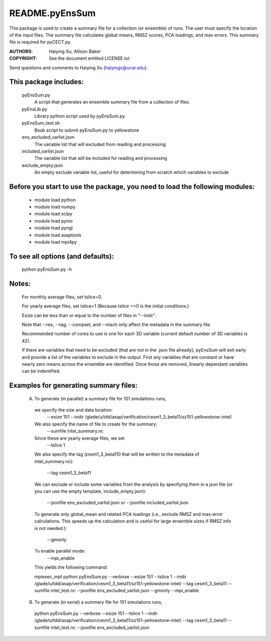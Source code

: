 ===============
README.pyEnsSum
===============

This package is used to create a summary file for a collection 
(or ensemble) of runs. The user must specify the location of the input files.
The summary file calculates global means, RMSZ scores, PCA loadings, and max errors.
This summary file is required for pyCECT.py.

:AUTHORS: Haiying Xu, Allison Baker
:COPYRIGHT: See the document entitled LICENSE.txt

Send questions and comments to Haiying Xu (haiyingx@ucar.edu).


This package includes:  
----------------------
     	pyEnsSum.py             
                            A script that generates an ensemble summary file 
     		            from a collection of files.

        pyEnsLib.py     
                            Library python script used by pyEnsSum.py

        pyEnsSum_test.sh        
                            Bsub script to submit pyEnsSum.py to yellowstone

        ens_excluded_varlist.json
                            The variable list that will excluded from
                            reading and processing

        included_varlist.json
                            The variable list that will be included for
                            reading and processing

	exclude_empty.json
	                   An empty exclude variable list, useful for 
			   determining from scratch which variables to exclude

Before you start to use the package, you need to load the following modules: 
----------------------------------------------------------------------------
       - module load python 
       - module load numpy
       - module load scipy
       - module load pynio
       - module load pyngl
       - module load asaptools
       - module load mpi4py
       
To see all options (and defaults):
----------------------------------
       python pyEnsSum.py -h

Notes:
------
       For monthly average files, set tslice=0.

       For yearly average files, set tslice=1 (Because tslice ==0 is the initial conditions.)

       Esize can be less than or equal to the number of files in "--indir".

       Note that --res, --tag, --compset, and --mach only affect the metadata 
       in the summary file.

       Recommended number of cores to use is one for each 3D variable (current 
       default number of 3D variables is 42). 

       If there are variables that need to be excluded (that are not in the .json file
       already), pyEnsSum will exit early and provide a list of the variables to exclude
       in the output.  First any variables that are constant or have nearly zero means 
       across the ensemble are identified.  Once those are removed, linearly dependant 
       variables can be indentified.


Examples for generating summary files:
--------------------------------------
	 (A) To generate (in parallel) a summary file for 151 simulations runs, 
       	 
           we specify the size and data location:
	    --esize 151
	    --indir /glade/u/tdd/asap/verification/cesm1_3_beta11/sz151-yellowstone-intel/

           We also specify the name of file to create for the summary:
 	    --sumfile intel_summary.nc 

	   Since these are yearly average files, we set
	    --tslice 1 

	   We also specify the tag (cesm1_3_beta110 that will be written to the
	   metadata of intel_summary.nc):
	    --tag cesm1_3_beta11

           We can exclude or include some variables from the analysis by specifying them 
	   in a json file (or you can use the empty template, include_empty.json):
            --jsonfile ens_excluded_varlist.json
            or --jsonfile included_varlist.json 

           To generate only global_mean and related PCA loadings (i.e., exclude 
	   RMSZ and max-error calculations.  This speeds up the calculation and 
	   is useful for large ensemble sizes if RMSZ info is not needed.):
            --gmonly

           To enable parallel mode:
            --mpi_enable    

	   This yields the following command:

           mpiexec_mpt python  pyEnsSum.py --verbose --esize 151 --tslice 1 --indir /glade/u/tdd/asap/verification/cesm1_3_beta11/sz151-yellowstone-intel/ --tag cesm1_3_beta11 --sumfile intel_test.nc --jsonfile ens_excluded_varlist.json --gmonly --mpi_enable 



	 (B) To generate (in serial) a summary file for 151 simulations runs, 

           python  pyEnsSum.py --verbose --esize 151 --tslice 1 --indir /glade/u/tdd/asap/verification/cesm1_3_beta11/sz151-yellowstone-intel/ --tag cesm1_3_beta11 --sumfile intel_test.nc --jsonfile ens_excluded_varlist.json


	   
